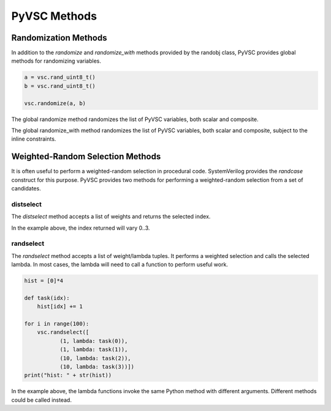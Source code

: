 #############
PyVSC Methods
#############

Randomization Methods
=====================

In addition to the `randomize` and `randomize_with` methods provided by the
randobj class, PyVSC provides global methods for randomizing variables.


.. code-block:: python3

        a = vsc.rand_uint8_t()
        b = vsc.rand_uint8_t()

        vsc.randomize(a, b)

The global randomize method randomizes the list of PyVSC variables, both
scalar and composite.


.. code-block:: python3
        a = vsc.rand_uint8_t()
        b = vsc.rand_uint8_t()

        for i in range(10): 
            with vsc.randomize_with(a, b):
                a < b

The global randomize_with method randomizes the list of PyVSC variables, 
both scalar and composite, subject to the inline constraints.

Weighted-Random Selection Methods
=================================

It is often useful to perform a weighted-random selection in procedural 
code. SystemVerilog provides the `randcase` construct for this purpose.
PyVSC provides two methods for performing a weighted-random selection
from a set of candidates.

distselect
----------

The `distselect` method accepts a list of weights and returns the selected
index. 

.. code-block:: python3
        hist = [0]*4
        
        for i in range(100):
            idx = vsc.distselect([1, 1, 10, 10])
            hist[idx] += 1
            
        print("hist: " + str(hist))

In the example above, the index returned will vary 0..3.


randselect
----------
The `randselect` method accepts a list of weight/lambda tuples. It performs
a weighted selection and calls the selected lambda. In most cases, the lambda
will need to call a function to perform useful work.

.. code-block:: python3

        hist = [0]*4
        
        def task(idx):
            hist[idx] += 1

        for i in range(100):
            vsc.randselect([
                   (1, lambda: task(0)),
                   (1, lambda: task(1)),
                   (10, lambda: task(2)),
                   (10, lambda: task(3))])
        print("hist: " + str(hist))

In the example above, the lambda functions invoke the same Python method with
different arguments. Different methods could be called instead.


